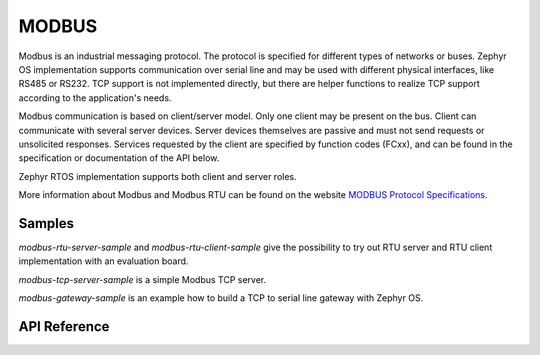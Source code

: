 .. _modbus:

MODBUS
######

Modbus is an industrial messaging protocol. The protocol is specified
for different types of networks or buses. Zephyr OS implementation
supports communication over serial line and may be used
with different physical interfaces, like RS485 or RS232.
TCP support is not implemented directly, but there are helper functions
to realize TCP support according to the application's needs.

Modbus communication is based on client/server model.
Only one client may be present on the bus. Client can communicate with several
server devices. Server devices themselves are passive and must not send
requests or unsolicited responses.
Services requested by the client are specified by function codes (FCxx),
and can be found in the specification or documentation of the API below.

Zephyr RTOS implementation supports both client and server roles.

More information about Modbus and Modbus RTU can be found on the website
`MODBUS Protocol Specifications`_.

Samples
*******

`modbus-rtu-server-sample` and `modbus-rtu-client-sample` give
the possibility to try out RTU server and RTU client implementation with
an evaluation board.

`modbus-tcp-server-sample` is a simple Modbus TCP server.

`modbus-gateway-sample` is an example how to build a TCP to serial line
gateway with Zephyr OS.

API Reference
*************

.. doxygengroup:: modbus
   :project: Zephyr

.. _`MODBUS Protocol Specifications`: https://www.modbus.org/specs.php
